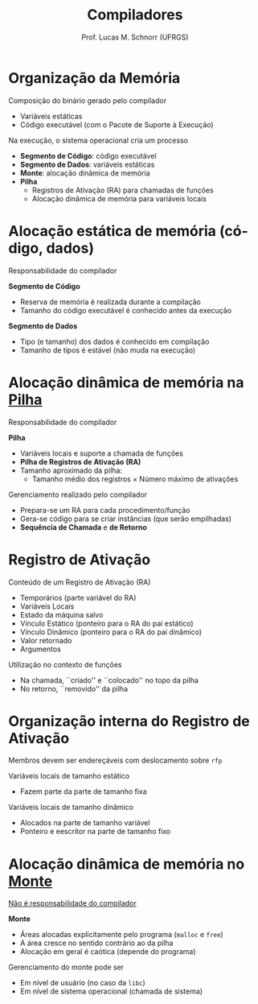 # -*- coding: utf-8 -*-
# -*- mode: org -*-
#+startup: beamer overview indent
#+LANGUAGE: pt-br
#+TAGS: noexport(n)
#+EXPORT_EXCLUDE_TAGS: noexport
#+EXPORT_SELECT_TAGS: export

#+Title: Compiladores
#+Author: Prof. Lucas M. Schnorr (UFRGS)
#+Date: \copyleft

#+LaTeX_CLASS: beamer
#+LaTeX_CLASS_OPTIONS: [xcolor=dvipsnames, aspectratio=169, presentation]
#+OPTIONS: title:nil H:1 num:t toc:nil \n:nil @:t ::t |:t ^:t -:t f:t *:t <:t
#+LATEX_HEADER: \input{../org-babel.tex}

#+latex: \newcommand{\mytitle}{Organização da Memória}
#+latex: \mytitleslide

* Organização da Memória

Composição do binário gerado pelo compilador
+ Variáveis estáticas
+ Código executável (com o Pacote de Suporte à Execução)

#+latex: \pause\vfill

Na execução, o sistema operacional cria um processo
+ *Segmento de Código*: código executável
+ *Segmento de Dados*: variáveis estáticas
+ *Monte*: alocação dinâmica de memória
+ *Pilha*
  + Registros de Ativação (RA) para chamadas de funções
  + Alocação dinâmica de memória para variáveis locais

* Alocação estática de memória (código, dados)

#+BEGIN_CENTER
Responsabilidade do compilador
#+END_CENTER

#+latex:\vfill

*Segmento de Código*
+ Reserva de memória é realizada durante a compilação
+ Tamanho do código executável é conhecido antes da execução

#+latex:\vfill\pause

*Segmento de Dados*
+ Tipo (e tamanho) dos dados é conhecido em compilação
+ Tamanho de tipos é estável (não muda na execução)

* Alocação dinâmica de memória na _Pilha_

#+BEGIN_CENTER
Responsabilidade do compilador
#+END_CENTER

*Pilha*
+ Variáveis locais e suporte a chamada de funções
+ *Pilha de Registros de Ativação (RA)*
+ Tamanho aproximado da pilha:
  + Tamanho médio dos registros \times Número máximo de ativações

#+latex: \bigskip\pause

Gerenciamento realizado pelo compilador
+ Prepara-se um RA para cada procedimento/função
+ Gera-se código para se criar instâncias (que serão empilhadas)
+ *Sequência de Chamada* e *de Retorno*

* Registro de Ativação

Conteúdo de um Registro de Ativação (RA)
+ Temporários (parte variável do RA)
+ Variáveis Locais
+ Estado da máquina salvo
+ Vínculo Estático (ponteiro para o RA do pai estático)
+ Vínculo Dinâmico (ponteiro para o RA do pai dinâmico)
+ Valor retornado
+ Argumentos

#+latex: \bigskip\pause

Utilização no contexto de funções
- Na chamada, ``criado'' e ``colocado'' no topo da pilha
- No retorno, ``removido'' da pilha

* Organização interna do Registro de Ativação

Membros devem ser endereçáveis com deslocamento sobre =rfp=

#+latex: \vfill

Variáveis locais de tamanho estático
+ Fazem parte da parte de tamanho fixa
Variáveis locais de tamanho dinâmico
+ Alocados na parte de tamanho variável
+ Ponteiro e eescritor na parte de tamanho fixo

* Alocação dinâmica de memória no _Monte_

#+BEGIN_CENTER
_Não é responsabilidade do compilador_
#+END_CENTER

*Monte*
+ Áreas alocadas explicitamente pelo programa (=malloc= e =free=)
+ A área cresce no sentido contrário ao da pilha
+ Alocação em geral é caótica (depende do programa)

#+latex: \bigskip\pause

Gerenciamento do monte pode ser
+ Em nível de usuário (no caso da =libc=)
+ Em nível de sistema operacional (chamada de sistema)
